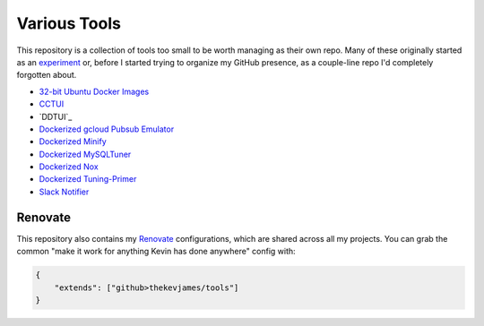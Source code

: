 Various Tools
=============

This repository is a collection of tools too small to be worth managing as
their own repo. Many of these originally started as an `experiment`_ or, before
I started trying to organize my GitHub presence, as a couple-line repo I'd
completely forgotten about.

- `32-bit Ubuntu Docker Images`_
- `CCTUI`_
- `DDTUI`_
- `Dockerized gcloud Pubsub Emulator`_
- `Dockerized Minify`_
- `Dockerized MySQLTuner`_
- `Dockerized Nox`_
- `Dockerized Tuning-Primer`_
- `Slack Notifier`_

Renovate
--------

This repository also contains my `Renovate`_ configurations, which are shared
across all my projects. You can grab the common "make it work for anything
Kevin has done anywhere" config with:

.. code-block:: json

    {
        "extends": ["github>thekevjames/tools"]
    }

.. _32-bit Ubuntu Docker Images: https://github.com/TheKevJames/tools/tree/master/docker-ubuntu32
.. _CCTUI: https://github.com/TheKevJames/tools/tree/master/cctui
.. _Dockerized gcloud Pubsub Emulator: https://github.com/TheKevJames/tools/tree/master/docker-gcloud-pubsub-emulator
.. _Dockerized Minify: https://github.com/TheKevJames/tools/tree/master/docker-minify
.. _Dockerized MySQLTuner: https://github.com/TheKevJames/tools/tree/master/docker-mysqltuner
.. _Dockerized Nox: https://github.com/TheKevJames/tools/tree/master/docker-nox
.. _Dockerized Tuning-Primer: https://github.com/TheKevJames/tools/tree/master/docker-tuning-primer
.. _Renovate: https://renovatebot.com/
.. _Slack Notifier: https://github.com/TheKevJames/tools/tree/master/slack-notifier
.. _experiment: https://github.com/TheKevJames/experiments
